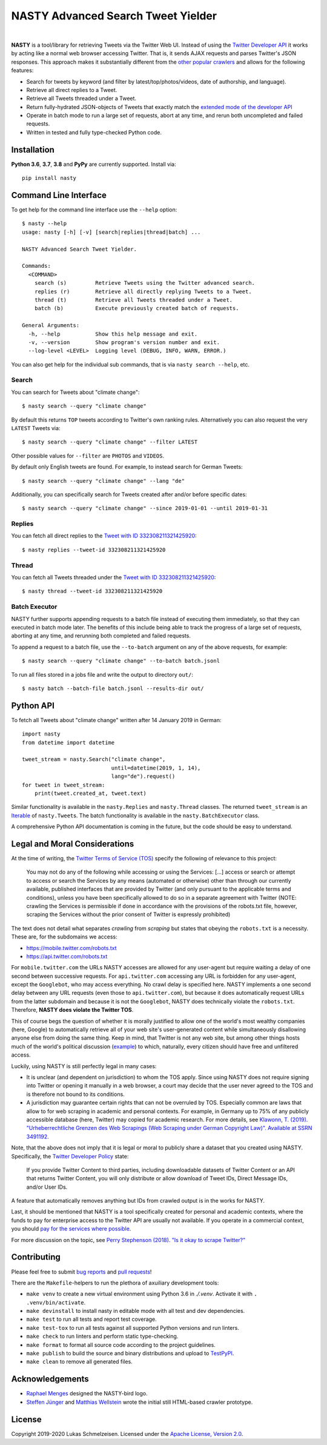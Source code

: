 ========================================================================================
NASTY Advanced Search Tweet Yielder
========================================================================================

.. image:: https://raw.githubusercontent.com/lschmelzeisen/nasty/master/assets/textlogo.png
    :alt: Logo
    :width: 420
    :height: 200
    :align: center

|

**NASTY** is a tool/library for retrieving Tweets via the Twitter Web UI.
Instead of using the `Twitter Developer API <https://developer.twitter.com/>`_ it
works by acting like a normal web browser accessing Twitter.
That is, it sends AJAX requests and parses Twitter's JSON responses.
This approach makes it substantially different from the
`other <https://github.com/bisguzar/twitter-scraper>`_
`popular <https://github.com/Jefferson-Henrique/GetOldTweets-python>`_
`crawlers <https://github.com/jonbakerfish/TweetScraper>`_ and allows for the following
features:

* Search for tweets by keyword (and filter by latest/top/photos/videos, date of
  authorship, and language).
* Retrieve all direct replies to a Tweet.
* Retrieve all Tweets threaded under a Tweet.
* Return fully-hydrated JSON-objects of Tweets that exactly match the `extended mode of
  the developer API <https://developer.twitter.com/en/docs/tweets/tweet-updates>`_
* Operate in batch mode to run a large set of requests, abort at any time, and rerun
  both uncompleted and failed requests.
* Written in tested and fully type-checked Python code.

Installation
========================================================================================

**Python 3.6**, **3.7**, **3.8** and **PyPy** are currently supported.
Install via::

    pip install nasty

Command Line Interface
========================================================================================

To get help for the command line interface use the ``--help`` option::

    $ nasty --help
    usage: nasty [-h] [-v] [search|replies|thread|batch] ...

    NASTY Advanced Search Tweet Yielder.

    Commands:
      <COMMAND>
        search (s)         Retrieve Tweets using the Twitter advanced search.
        replies (r)        Retrieve all directly replying Tweets to a Tweet.
        thread (t)         Retrieve all Tweets threaded under a Tweet.
        batch (b)          Execute previously created batch of requests.

    General Arguments:
      -h, --help           Show this help message and exit.
      -v, --version        Show program's version number and exit.
      --log-level <LEVEL>  Logging level (DEBUG, INFO, WARN, ERROR.)

You can also get help for the individual sub commands, that is via ``nasty search
--help``, etc.

Search
----------------------------------------------------------------------------------------

You can search for Tweets about "climate change"::

    $ nasty search --query "climate change"

By default this returns ``TOP`` tweets according to Twitter's own ranking rules.
Alternatively you can also request the very ``LATEST`` Tweets via::

    $ nasty search --query "climate change" --filter LATEST

Other possible values for ``--filter`` are ``PHOTOS`` and ``VIDEOS``.

By default only English tweets are found.
For example, to instead search for German Tweets::

    $ nasty search --query "climate change" --lang "de"

Additionally, you can specifically search for Tweets created after and/or before
specific dates::

    $ nasty search --query "climate change" --since 2019-01-01 --until 2019-01-31

Replies
----------------------------------------------------------------------------------------

You can fetch all direct replies to the `Tweet with ID 332308211321425920
<https://twitter.com/realDonaldTrump/status/332308211321425920>`_::

    $ nasty replies --tweet-id 332308211321425920

Thread
----------------------------------------------------------------------------------------

You can fetch all Tweets threaded under the `Tweet with ID 332308211321425920
<https://twitter.com/realDonaldTrump/status/332308211321425920>`_::

    $ nasty thread --tweet-id 332308211321425920

Batch Executor
----------------------------------------------------------------------------------------

NASTY further supports appending requests to a batch file instead of executing them
immediately, so that they can executed in batch mode later.
The benefits of this include being able to track the progress of a large set of
requests, aborting at any time, and rerunning both completed and failed requests.

To append a request to a batch file, use the ``--to-batch`` argument on any of
the above requests, for example::

    $ nasty search --query "climate change" --to-batch batch.jsonl

To run all files stored in a jobs file and write the output to directory ``out/``::

    $ nasty batch --batch-file batch.jsonl --results-dir out/

Python API
========================================================================================

To fetch all Tweets about "climate change" written after 14 January 2019 in German::

    import nasty
    from datetime import datetime

    tweet_stream = nasty.Search("climate change",
                                until=datetime(2019, 1, 14),
                                lang="de").request()
    for tweet in tweet_stream:
        print(tweet.created_at, tweet.text)

Similar functionality is available in the ``nasty.Replies`` and ``nasty.Thread``
classes.
The returned ``tweet_stream`` is an `Iterable
<https://docs.python.org/3/library/typing.html#typing.Iterable>`_ of ``nasty.Tweet``\ s.
The batch functionality is available in the ``nasty.BatchExecutor`` class.

A comprehensive Python API documentation is coming in the future, but the code should
be easy to understand.

Legal and Moral Considerations
========================================================================================

At the time of writing, the
`Twitter Terms of Service (TOS) <https://twitter.com/en/tos>`_ specify the following of
relevance to this project:

    You may not do any of the following while accessing or using the Services: [...]
    access or search or attempt to access or search the Services by any means
    (automated or otherwise) other than through our currently available, published
    interfaces that are provided by Twitter (and only pursuant to the applicable terms
    and conditions), unless you have been specifically allowed to do so in a separate
    agreement with Twitter (NOTE: crawling the Services is permissible if done in
    accordance with the provisions of the robots.txt file, however, scraping the
    Services without the prior consent of Twitter is expressly prohibited)

The text does not detail what separates *crawling* from *scraping* but states that
obeying the ``robots.txt`` is a necessity.
These are, for the subdomains we access:

* https://mobile.twitter.com/robots.txt
* https://api.twitter.com/robots.txt

For ``mobile.twitter.com`` the URLs NASTY accesses are allowed for any user-agent but
require waiting a delay of one second between successive requests.
For ``api.twitter.com`` accessing any URL is forbidden for any user-agent, except the
``Googlebot``, who may access everything.
No crawl delay is specified here.
NASTY implements a one second delay between any URL requests (even those to
``api.twitter.com``), but because it does automatically request URLs from the latter
subdomain and because it is not the ``Googlebot``, NASTY does technically violate the
``robots.txt``.
Therefore, **NASTY does violate the Twitter TOS**.

This of course begs the question of whether it is morally justified to allow one of the
world's most wealthy companies (here, Google) to automatically retrieve all of your web
site's user-generated content while simultaneously disallowing anyone else from doing the
same thing.
Keep in mind, that Twitter is not any web site, but among other things hosts much of the
world's political discussion
(`example <https://twitter.com/realdonaldtrump/status/1213919480574812160>`_) to which,
naturally, every citizen should have free and unfiltered access.

Luckily, using NASTY is still perfectly legal in many cases:

* It is unclear (and dependent on jurisdiction) to whom the TOS apply.
  Since using NASTY does not require signing into Twitter or opening it manually in
  a web browser, a court may decide that the user never agreed to the TOS and is
  therefore not bound to its conditions.
* A jurisdiction may guarantee certain rights that can not be overruled by TOS.
  Especially common are laws that allow to for web scraping in academic and personal
  contexts.
  For example, in Germany up to 75% of any publicly accessible database (here, Twitter)
  may copied for academic research.
  For more details, see `Klawonn, T. (2019). "Urheberrechtliche Grenzen des Web Scrapings
  (Web Scraping under German Copyright Law)". Available at SSRN 3491192.
  <https://papers.ssrn.com/sol3/papers.cfm?abstract_id=3491192>`_

Note, that the above does not imply that it is legal or moral to publicly share a
dataset that you created using NASTY.
Specifically, the `Twitter Developer Policy
<https://developer.twitter.com/en/developer-terms/agreement-and-policy#id8>`_ state:

    If you provide Twitter Content to third parties, including downloadable datasets of
    Twitter Content or an API that returns Twitter Content, you will only distribute or
    allow download of Tweet IDs, Direct Message IDs, and/or User IDs.

A feature that automatically removes anything but IDs from crawled output is in the
works for NASTY.

Last, it should be mentioned that NASTY is a tool specifically created for personal and
academic contexts, where the funds to pay for enterprise access to the Twitter API are
usually not available.
If you operate in a commercial context, you should `pay for the services where possible
<https://developer.twitter.com/en/products/products-overview>`_.

For more discussion on the topic, see `Perry Stephenson (2018). "Is it okay to scrape
Twitter?" <https://perrystephenson.me/2018/08/11/is-it-okay-to-scrape-twitter/>`_


Contributing
========================================================================================

Please feel free to submit
`bug reports <https://github.com/lschmelzeisen/nasty/issues>`_ and
`pull requests <https://github.com/lschmelzeisen/nasty/pulls>`_!

There are the ``Makefile``-helpers to run the plethora of axuiliary development tools:

* ``make venv`` to create a new virtual environment using Python 3.6 in `./.venv`.
  Activate it with ``. .venv/bin/activate``.
* ``make devinstall`` to install nasty in editable mode with all test and dev
  dependencies.
* ``make test`` to run all tests and report test coverage.
* ``make test-tox`` to run all tests against all supported Python versions and run
  linters.
* ``make check`` to run linters and perform static type-checking.
* ``make format`` to format all source code according to the project guidelines.
* ``make publish`` to build the source and binary distributions and upload to `TestPyPI
  <https://test.pypi.org/>`_.
* ``make clean`` to remove all generated files.

Acknowledgements
========================================================================================

* `Raphael Menges <https://github.com/raphaelmenges>`_ designed the NASTY-bird logo.
* `Steffen Jünger <https://github.com/sjuenger>`_ and `Matthias Wellstein
  <https://github.com/mwellstein>`_ wrote the initial still HTML-based crawler
  prototype.

License
========================================================================================

Copyright 2019-2020 Lukas Schmelzeisen.
Licensed under the
`Apache License, Version 2.0 <https://www.apache.org/licenses/LICENSE-2.0>`_.

